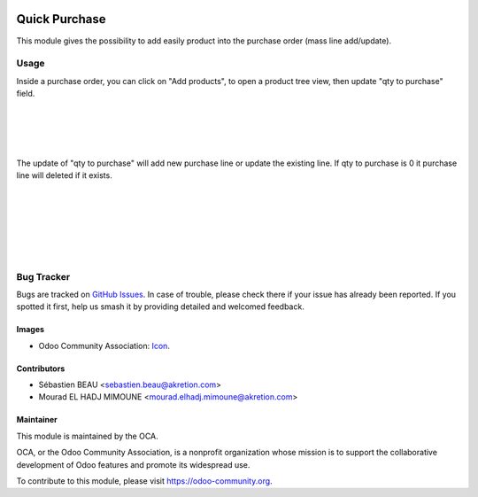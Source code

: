 .. image:: https://img.shields.io/badge/licence-AGPL--3-blue.svg
   :target: http://www.gnu.org/licenses/agpl-3.0-standalone.html
   :alt: License: AGPL-3

==============
Quick Purchase
==============
This module gives the possibility
to add easily product into the purchase order (mass line add/update).

Usage
=====


Inside a purchase order, you can click on "Add products", to open a product tree view, then update "qty to purchase" field.

.. image:: quick_purchase/static/description/01_purchase_order_create.png
    :width: 800 px
    :alt: Purchase order create

|

.. image:: static/description/01_purchase_order_create.png
    :width: 800 px
    :alt: Purchase order create

|

.. image:: quick_purchase/static/description/02_purchase_order_add_product.png
    :width: 800 px
    :alt: Purchase order Add product

|

.. image:: static/description/02_purchase_order_add_product.png
    :width: 800 px
    :alt: Purchase order Add product.

|

The update of "qty to purchase" will add new purchase line or update the existing line. If qty to purchase is 0 it purchase line will deleted if it exists.

|

.. image:: quick_purchase/static/description/03_purchase_order_updated.png
    :width: 800 px
    :alt: Purchase order updated

|

.. image:: static/description/03_purchase_order_updated.png
    :width: 800 px
    :alt: Purchase order updated

|

.. image:: quick_purchase/static/description/04_purchase_order_update_product_qty.png
    :width: 800 px
    :alt: Purchase order update product qty.

|

.. image:: static/description/04_purchase_order_update_product_qty.png
    :width: 800 px
    :alt: Purchase order update product qty.

|

.. image:: https://odoo-community.org/website/image/ir.attachment/5784_f2813bd/datas
   :alt: Try me on Runbot
   :target: https://runbot.odoo-community.org/runbot/purchase-workflow/8.0

|

Bug Tracker
===========

Bugs are tracked on `GitHub Issues
<https://github.com/OCA/purchase-workflow/issues>`_. In case of trouble, please
check there if your issue has already been reported. If you spotted it first,
help us smash it by providing detailed and welcomed feedback.

Images
------

* Odoo Community Association: `Icon <https://github.com/OCA/maintainer-tools/blob/master/template/module/static/description/icon.svg>`_.

Contributors
------------

* Sébastien BEAU <sebastien.beau@akretion.com>
* Mourad EL HADJ MIMOUNE <mourad.elhadj.mimoune@akretion.com>

Maintainer
----------

.. image:: https://odoo-community.org/logo.png
   :alt: Odoo Community Association
   :target: https://odoo-community.org

This module is maintained by the OCA.

OCA, or the Odoo Community Association, is a nonprofit organization whose
mission is to support the collaborative development of Odoo features and
promote its widespread use.

To contribute to this module, please visit https://odoo-community.org.
